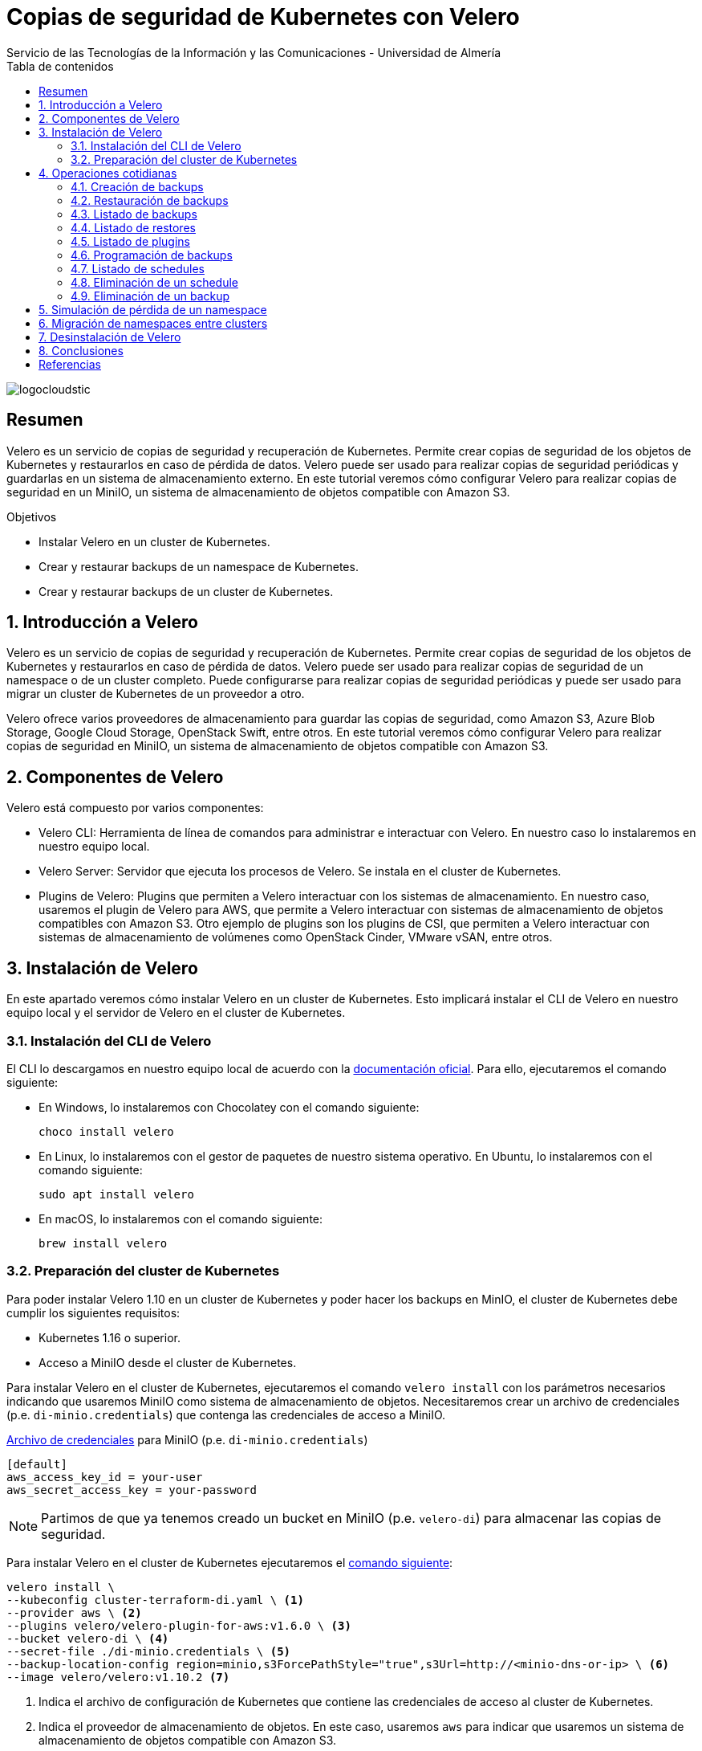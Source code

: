 ////
NO CAMBIAR!!
Codificación, idioma, tabla de contenidos, tipo de documento
////
:encoding: utf-8
:lang: es
:toc: right
:toc-title: Tabla de contenidos
:doctype: book
:imagesdir: ./images
:linkattrs:

////
Nombre y título del trabajo
////
# Copias de seguridad de Kubernetes con Velero
Servicio de las Tecnologías de la Información y las Comunicaciones - Universidad de Almería

image::logocloudstic.png[]

// NO CAMBIAR!! (Entrar en modo no numerado de apartados)
:numbered!: 


[abstract]
== Resumen
////
COLOCA A CONTINUACION EL RESUMEN
////
Velero es un servicio de copias de seguridad y recuperación de Kubernetes. Permite crear copias de seguridad de los objetos de Kubernetes y restaurarlos en caso de pérdida de datos. Velero puede ser usado para realizar copias de seguridad periódicas y guardarlas en un sistema de almacenamiento externo. En este tutorial veremos cómo configurar Velero para realizar copias de seguridad en un MiniIO, un sistema de almacenamiento de objetos compatible con Amazon S3.

////
COLOCA A CONTINUACION LOS OBJETIVOS
////
.Objetivos
* Instalar Velero en un cluster de Kubernetes.
* Crear y restaurar backups de un namespace de Kubernetes.
* Crear y restaurar backups de un cluster de Kubernetes.

// Entrar en modo numerado de apartados
:numbered:

## Introducción a Velero

Velero es un servicio de copias de seguridad y recuperación de Kubernetes. Permite crear copias de seguridad de los objetos de Kubernetes y restaurarlos en caso de pérdida de datos. Velero puede ser usado para realizar copias de seguridad de un namespace o de un cluster completo. Puede configurarse para realizar copias de seguridad periódicas y puede ser usado para migrar un cluster de Kubernetes de un proveedor a otro. 

Velero ofrece varios proveedores de almacenamiento para guardar las copias de seguridad, como Amazon S3, Azure Blob Storage, Google Cloud Storage, OpenStack Swift, entre otros. En este tutorial veremos cómo configurar Velero para realizar copias de seguridad en MiniIO, un sistema de almacenamiento de objetos compatible con Amazon S3.

## Componentes de Velero

Velero está compuesto por varios componentes:

* Velero CLI: Herramienta de línea de comandos para administrar e interactuar con Velero. En nuestro caso lo instalaremos en nuestro equipo local.
* Velero Server: Servidor que ejecuta los procesos de Velero. Se instala en el cluster de Kubernetes.
* Plugins de Velero: Plugins que permiten a Velero interactuar con los sistemas de almacenamiento. En nuestro caso, usaremos el plugin de Velero para AWS, que permite a Velero interactuar con sistemas de almacenamiento de objetos compatibles con Amazon S3. Otro ejemplo de plugins son los plugins de CSI, que permiten a Velero interactuar con sistemas de almacenamiento de volúmenes como OpenStack Cinder, VMware vSAN, entre otros.

// * Velero Restic: Herramienta para realizar copias de seguridad de los volúmenes de Kubernetes. Sin embargo, esta herramienta no está referenciada en las últimas versiones de Velero.

## Instalación de Velero

En este apartado veremos cómo instalar Velero en un cluster de Kubernetes. Esto implicará instalar el CLI de Velero en nuestro equipo local y el servidor de Velero en el cluster de Kubernetes.

### Instalación del CLI de Velero

El CLI lo descargamos en nuestro equipo local de acuerdo con la https://velero.io/docs/v1.10/basic-install/#install-the-cli[documentación oficial]. Para ello, ejecutaremos el comando siguiente:

* En Windows, lo instalaremos con Chocolatey con el comando siguiente:
+
`choco install velero`

* En Linux, lo instalaremos con el gestor de paquetes de nuestro sistema operativo. En Ubuntu, lo instalaremos con el comando siguiente:
+
`sudo apt install velero`

* En macOS, lo instalaremos con el comando siguiente:
+
`brew install velero`

### Preparación del cluster de Kubernetes

Para poder instalar Velero 1.10 en un cluster de Kubernetes y poder hacer los backups en MinIO, el cluster de Kubernetes debe cumplir los siguientes requisitos:

* Kubernetes 1.16 o superior.
* Acceso a MiniIO desde el cluster de Kubernetes.
// * Acceso a un sistema de almacenamiento de volúmenes. En este tutorial usaremos OpenStack Cinder.

Para instalar Velero en el cluster de Kubernetes, ejecutaremos el comando `velero install` con los parámetros necesarios indicando que usaremos MiniIO como sistema de almacenamiento de objetos. Necesitaremos crear un archivo de credenciales (p.e. `di-minio.credentials`) que contenga las credenciales de acceso a MiniIO. 

.https://gist.github.com/ualmtorres/7119c62b728007e9087e633e0b447d76[Archivo de credenciales] para MiniIO (p.e. `di-minio.credentials`)
[source, bash]
----
[default]
aws_access_key_id = your-user
aws_secret_access_key = your-password
----

[NOTE]
====
Partimos de que ya tenemos creado un bucket en MiniIO (p.e. `velero-di`) para almacenar las copias de seguridad.
====

Para instalar Velero en el cluster de Kubernetes ejecutaremos el https://gist.github.com/ualmtorres/3bc7e5967fcc60780ab01328173ab1aa[comando siguiente]:

[source, bash]
----
velero install \
--kubeconfig cluster-terraform-di.yaml \ <1>
--provider aws \ <2>
--plugins velero/velero-plugin-for-aws:v1.6.0 \ <3>
--bucket velero-di \ <4>
--secret-file ./di-minio.credentials \ <5>
--backup-location-config region=minio,s3ForcePathStyle="true",s3Url=http://<minio-dns-or-ip> \ <6>
--image velero/velero:v1.10.2 <7>
----

<1> Indica el archivo de configuración de Kubernetes que contiene las credenciales de acceso al cluster de Kubernetes.
<2> Indica el proveedor de almacenamiento de objetos. En este caso, usaremos `aws` para indicar que usaremos un sistema de almacenamiento de objetos compatible con Amazon S3.
<3> Indica el plugin de Velero para AWS que usaremos para interactuar con el sistema de almacenamiento de objetos en el que almacenaremos los backups.
<4> Indica el nombre del bucket de MinIO donde se guardarán las copias de seguridad.
<5> Indica el archivo que contiene las credenciales para acceder al sistema de almacenamiento de objetos. En este caso, usaremos el archivo `di-minio.credentials` que contiene las credenciales de acceso a MiniIO.
<6> Indica la configuración del sistema de almacenamiento de objetos. Lo importante aquí es indicar la región y la URL de acceso a MinIO. 
<7> Indica la imagen de Velero que usaremos. Este parámetro es conveniente para poder replicar la instalación con la versión concreta.

[NOTE]
====
Los valores de versión de instalación de Velero se pueden obtener de https://hub.docker.com/r/velero/velero/tags[Docker Hub] 
====

Tras esto, se instalarán en el cluster de Kubernetes los objetos siguientes:

* Un namespace llamado `velero`.
* Un `Deployment` llamado `velero` que ejecuta el servidor de Velero.
* Un `Secret` llamado `cloud-credentials` que contiene las credenciales de acceso al sistema de almacenamiento de objetos.
* Un `BackupStorageLocation` llamado `default` que contiene la configuración del sistema de almacenamiento de objetos.
* Un `VolumeSnapshotLocation` llamado `default` que contiene la configuración del sistema de almacenamiento de volúmenes. 
// Ojo, quizá la clave para el snaposhot de volúmenes sea con este VolumenSnapshotLocation


Para comprobar que Velero está instalado correctamente, ejecutaremos el comando siguiente:

[source, bash]
----
$ kubectl --kubeconfig cluster-terraform-di.yaml get all -n velero

NAME                          READY   STATUS    RESTARTS   AGE
pod/velero-6d8f45bfbc-589ft   1/1     Running   0          2m

NAME                     READY   UP-TO-DATE   AVAILABLE   AGE
deployment.apps/velero   1/1     1            1           2m

NAME                                DESIRED   CURRENT   READY   AGE
replicaset.apps/velero-6d8f45bfbc   1         1         1       2m
----

////
### Instalación de plugins de Velero

Para poder hacer backups de los volúmenes de Kubernetes, necesitaremos instalar el plugin de Velero para OpenStack Cinder. Para ello, ejecutaremos el comando siguiente:

[source, bash]
----
velero plugin add velero/velero-plugin-for-csi:v0.4.0
----
////

////
### Instalación de Restic

Para poder hacer backups de los volúmenes de Kubernetes, necesitaremos instalar Restic. Para ello, ejecutaremos el comando siguiente:

[source, bash]
----
velero install restic \
--kubeconfig cluster-terraform-di.yaml \
--provider aws \
--secret-file ./di-minio.credentials \
--backup-location-config region=minio,s3ForcePathStyle="true",s3Url=http://xxxxxx
----
////

## Operaciones cotidianas

A continuación, veremos una serie de operaciones cotidianas que podemos realizar con Velero. Realizaremos ejemplos de creación de backups sobre un namespace y simularemos la pérdida de un namespace para ver cómo se restaura. Probaremos también a migrar un namespace de un cluster a otro.

### Creación de backups

Para crear un backup de un namespace, ejecutaremos el https://gist.github.com/ualmtorres/45418d02101d99237b5cc011da672cd1[comando siguiente]:

[source, bash]
----
velero backup \
--kubeconfig cluster-terraform-di.yaml \ <1>
create demo-backup-$(date +'%Y%m%d-%H%M') \ <2>
--include-namespaces demo <3>
----

<1> Indica el archivo de configuración de Kubernetes que contiene las credenciales de acceso al cluster de Kubernetes.
<2> Indica el nombre del backup. En este caso, usaremos la fecha y hora actual.
<3> Indica el namespace que queremos incluir en el backup (p.e. `demo`).

Para crear un backup del cluster completo (incluyendo todos los namespaces) basta con quitar el parámetro `--include-namespaces` y el nombre del namespace.

### Restauración de backups

La restauración de un backup crea un objeto `Restore` que contiene la información de los objetos que se van a restaurar. Por tanto, la llamada al comando de restauración no consiste en restaurar la copia de seguridad, sino en crear un objeto `Restore`, que es el que contiene la información de los objetos que se van a restaurar.

Para restaurar un backup, ejecutaremos el https://gist.github.com/ualmtorres/81fc2e09a7bd8e23e9241425a50969c4[comando siguiente]. Este comando restaura un backup en otro cluster de Kubernetes. Las credenciales de acceso al cluster de Kubernetes donde se va a realizar la recuperación del backup se indican en el archivo `cluster-terraform-di-dev.yaml`:

[source, bash]
----
velero restore create \ <1>
--kubeconfig cluster-terraform-di-dev.yaml \  <2>
--from-backup  demo-backups-20230411144511 \ <3>
----

<1> Comando de Velero para crear un _restore_.
<2> Indica el archivo de configuración de Kubernetes que contiene las credenciales de acceso al cluster de Kubernetes.
<3> Indica el nombre del backup que queremos restaurar.

### Listado de backups

Para listar los backups, ejecutaremos el https://gist.github.com/ualmtorres/4217b59881c031545943fed41a5828dd[comando siguiente]:

[source, bash]
----
velero backup get \ <1>
--kubeconfig cluster-terraform-di.yaml <2>
----

<1> Comando de Velero para listar los backups.
<2> Indica el archivo de configuración de Kubernetes que contiene las credenciales de acceso al cluster de Kubernetes.

### Listado de restores

Para listar los restores, ejecutaremos el https://gist.github.com/ualmtorres/99fc886219a61f02dc9fa0b1644c6ba5[comando siguiente]:

[source, bash]
----
velero restore get \ <1>
--kubeconfig cluster-terraform-di.yaml <2>
----

<1> Comando de Velero para listar los restores.
<2> Indica el archivo de configuración de Kubernetes que contiene las credenciales de acceso al cluster de Kubernetes.

### Listado de plugins

Para listar los plugins, ejecutaremos el https://gist.github.com/ualmtorres/e65fe78ff3c67269e6a42aa67d250f83[comando siguiente]:

[source, bash]
----
velero plugin get \ <1>
--kubeconfig cluster-terraform-di.yaml <2>
----

<1> Comando de Velero para listar los plugins instalados.
<2> Indica el archivo de configuración de Kubernetes que contiene las credenciales de acceso al cluster de Kubernetes.

### Programación de backups

Los backups pueden programarse para que se ejecuten de forma periódica. La forma para especificar la frecuencia de ejecución es mediante un `cron``. Para programar backups, ejecutaremos el https://gist.github.com/ualmtorres/204fd81014a8c1f268bac3f7d06de5ed[comando siguiente]:

[source, bash]
----
velero schedule create demo-backups \ <1>
--kubeconfig cluster-terraform-di.yaml \ <2>
--schedule='*/5 * * * *' \ <3>
--include-namespaces demo <4>
----

<1> Comando de Velero para crear schedules e indicación del nombre del schedule.
<2> Indica el archivo de configuración de Kubernetes que contiene las credenciales de acceso al cluster de Kubernetes.
<3> Indica la frecuencia de ejecución del schedule. En este caso, cada 5 minutos.
<4> Indica el namespace que queremos incluir en el backup (p.e. `demo`).

### Listado de schedules

Para listar los schedules, ejecutaremos el https://gist.github.com/ualmtorres/761195744464c5287719a51dd8bedc60[comando siguiente]:

[source, bash]
----
velero schedule get \ <1>
--kubeconfig cluster-terraform-di.yaml <2>
----

<1> Comando de Velero para listar los schedules.
<2> Indica el archivo de configuración de Kubernetes que contiene las credenciales de acceso al cluster de Kubernetes.

### Eliminación de un schedule

Para eliminar un schedule y que dejen de hacerse backups programados, ejecutaremos el https://gist.github.com/ualmtorres/014d32e96adc3337e9ac8436592a4be8[comando siguiente]:

[source, bash]
----
velero schedule delete di-backup-schedule \ <1>
--kubeconfig cluster-terraform-di.yaml <2>
----

<1> Comando de Velero para eliminar un schedule. Se indica el nombre del schedule.
<2> Indica el archivo de configuración de Kubernetes que contiene las credenciales de acceso al cluster de Kubernetes.

### Eliminación de un backup

Para eliminar un backup, ejecutaremos el https://gist.github.com/ualmtorres/6545a6f70b83c580431bbfb3b474a3df[comando siguiente]:

[source, bash]
----
velero backup delete demo-backups-20230411144511 \ <1>
--kubeconfig cluster-terraform-di.yaml <2>
----

<1> Comando de Velero para eliminar un backup. Se indica el nombre del backup.
<2> Indica el archivo de configuración de Kubernetes que contiene las credenciales de acceso al cluster de Kubernetes.

## Simulación de pérdida de un namespace

Partimos de la siguiente situación:

* Tenemos un cluster de Kubernetes con un namespace llamado `demo`.
* Tenemos un backup del namespace `demo` en el cluster de Kubernetes.

Para simular la pérdida de un namespace, ejecutaremos los siguientes pasos:

1. Creamos un backup del namespace.
2. Eliminamos el namespace del cluster.
3. Restauramos el backup en el cluster.

El https://gist.github.com/ualmtorres/202b7aedb4a8c2994d22c0f7ae68adcf[código siguiente] muestra cómo ejecutar estos pasos:

[source, bash]
----
# Creamos un backup del namespace
velero backup create demo-backups-$(date +'%Y%m%d-%H%M') \
--kubeconfig cluster-terraform-di.yaml \
--include-namespaces demo

# Eliminamos el namespace del cluster
kubectl delete namespace demo \
--kubeconfig cluster-terraform-di.yaml

# Restauramos el backup en el cluster
velero restore create \
--kubeconfig cluster-terraform-di.yaml \
--from-backup  demo-backups-20230411144511
----

[NOTE]
====
Si queremos restaurar un backup en un cluster diferente, deberemos indicar el archivo de credenciales de acceso al cluster de destino en el comando `velero restore create`.

Por ejemplo, si queremos restaurar el backup `demo-backups-20230411144511` en un cluster de destino con credenciales de acceso almacenadas en `cluster-terraform-di-dev.yaml`, ejecutaríamos el siguiente comando:

[source, bash]
----
velero restore create \
--kubeconfig cluster-terraform-di-dev.yaml \ <1>
--from-backup  demo-backups-20230411144511
----

<1> Indica el archivo de configuración de Kubernetes que contiene las credenciales de acceso al cluster de destino.

====

## Migración de namespaces entre clusters

Para migrar un namespace de un cluster a otro, ejecutaremos los siguientes pasos:

1. Creamos un backup del namespace en el cluster de origen.
2. Restauramos el backup en el cluster de destino.
3. Opcional. Eliminamos el backup del cluster de origen.

El https://gist.github.com/ualmtorres/5c19d7564dd76592341cc1e8c1f1fa59[código siguiente] muestra cómo ejecutar estos pasos:

[source, bash]
----
# Creamos un backup del namespace en el cluster de origen
velero backup create demo-backup-$(date +'%Y%m%d-%H%M') \
--kubeconfig cluster-terraform-di.yaml \
--include-namespaces demo

# Restauramos el backup en el cluster de destino
velero restore create \
--kubeconfig cluster-terraform-di-dev.yaml \
--from-backup  demo-backups-20230411144511

# Opcional. Eliminamos el backup del cluster de origen
velero backup delete demo-backups-20230411144511 \
--kubeconfig cluster-terraform-di.yaml
----

## Desinstalación de Velero

Para desinstalar Velero de un cluster de Kubernetes, ejecutaremos los https://gist.github.com/ualmtorres/1e3d7c2199a0a308864c1b9e77d034cd[comandos siguientes]:

[source, bash]
----
kubectl --kubeconfig cluster-terraform-di.yaml delete namespace/velero
kubectl --kubeconfig cluster-terraform-di.yaml delete clusterrolebinding/velero
kubectl --kubeconfig cluster-terraform-di.yaml delete crds -l component=velero
----

## Conclusiones

Velero es una herramienta muy útil para realizar backups de namespaces y para migrar namespaces entre clusters. En este tutorial hemos visto cómo instalar Velero en un cluster de Kubernetes, cómo realizar backups y restores de namespaces, cómo programar backups y cómo migrar namespaces entre clusters. En próximas versiones de este tutorial, veremos cómo incorporar soporte para backups de volúmenes persistentes OpenStack Cinder. 

:numbered!: 

## Referencias
* https://velero.io/[Página oficial de Velero]
* https://velero.io/docs/v1.10[Documentación oficial de Velero (versión 1.10)]
* https://hub.docker.com/r/velero/velero/tags[Versiones Docker de Velero]
